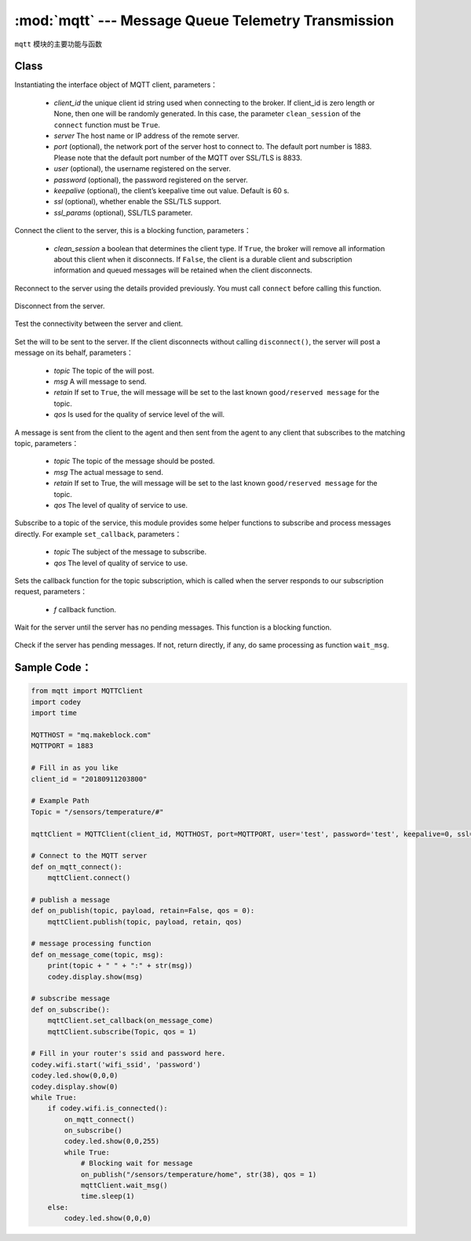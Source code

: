 :mod:`mqtt` --- Message Queue Telemetry Transmission
=============================================

.. module:: mqtt
    :synopsis: Message Queue Telemetry Transmission

``mqtt`` 模块的主要功能与函数

Class
----------------------

.. class:: MQTTClient(client_id, server, port=0, user=None, password=None, keepalive=0, ssl=False, ssl_params={})

   Instantiating the interface object of MQTT client, parameters：

    - *client_id* the unique client id string used when connecting to the broker. If client_id is zero length or None, then one will be randomly generated. In this case, the parameter ``clean_session`` of the ``connect`` function must be ``True``.
    - *server* The host name or IP address of the remote server.
    - *port* (optional), the network port of the server host to connect to. The default port number is 1883. Please note that the default port number of the MQTT over SSL/TLS is 8833.
    - *user* (optional), the username registered on the server.
    - *password* (optional),  the password registered on the server.
    - *keepalive* (optional), the client’s keepalive time out value. Default is 60 s.
    - *ssl* (optional), whether enable the SSL/TLS support.
    - *ssl_params* (optional), SSL/TLS parameter.

    .. method:: connect(clean_session=True)

   Connect the client to the server, this is a blocking function, parameters：

    - *clean_session* a boolean that determines the client type. If ``True``, the broker will remove all information about this client when it disconnects. If ``False``, the client is a durable client and subscription information and queued messages will be retained when the client disconnects.


    .. method:: reconnect()

   Reconnect to the server using the details provided previously. You must call ``connect`` before calling this function.

    .. method:: disconnect()

   Disconnect from the server.

    .. method:: ping()

   Test the connectivity between the server and client.

    .. method:: set_last_will(topic, msg, retain=False, qos=0)

   Set the will to be sent to the server. If the client disconnects without calling ``disconnect()``, the server will post a message on its behalf, parameters：

    - *topic* The topic of the will post.
    - *msg* A will message to send.
    - *retain* If set to ``True``, the will message will be set to the last known ``good/reserved message`` for the topic.
    - *qos* Is used for the quality of service level of the will.

    .. method:: publish(topic, msg, retain=False, qos=0)

   A message is sent from the client to the agent and then sent from the agent to any client that subscribes to the matching topic, parameters：

    - *topic* The topic of the message should be posted.
    - *msg* The actual message to send.
    - *retain* If set to True, the will message will be set to the last known ``good/reserved message`` for the topic.
    - *qos* The level of quality of service to use.

    .. method:: subscribe(topic, qos=0)

   Subscribe to a topic of the service, this module provides some helper functions to subscribe and process messages directly. For example ``set_callback``, parameters：

    - *topic* The subject of the message to subscribe.
    - *qos* The level of quality of service to use.

    .. method:: set_callback(f)

   Sets the callback function for the topic subscription, which is called when the server responds to our subscription request, parameters：

    - *f* callback function.

    .. method:: wait_msg()

   Wait for the server until the server has no pending messages. This function is a blocking function.

    .. method:: check_msg()

   Check if the server has pending messages. If not, return directly, if any, do same processing as function ``wait_msg``.

Sample Code：
------------

.. code-block:: python

  from mqtt import MQTTClient
  import codey
  import time
  
  MQTTHOST = "mq.makeblock.com"
  MQTTPORT = 1883
  
  # Fill in as you like
  client_id = "20180911203800"
  
  # Example Path
  Topic = "/sensors/temperature/#"
  
  mqttClient = MQTTClient(client_id, MQTTHOST, port=MQTTPORT, user='test', password='test', keepalive=0, ssl=False)
  
  # Connect to the MQTT server
  def on_mqtt_connect():
      mqttClient.connect()
  
  # publish a message
  def on_publish(topic, payload, retain=False, qos = 0):
      mqttClient.publish(topic, payload, retain, qos)
  
  # message processing function
  def on_message_come(topic, msg):
      print(topic + " " + ":" + str(msg))
      codey.display.show(msg)
  
  # subscribe message
  def on_subscribe():
      mqttClient.set_callback(on_message_come)
      mqttClient.subscribe(Topic, qos = 1)
  
  # Fill in your router's ssid and password here.
  codey.wifi.start('wifi_ssid', 'password')
  codey.led.show(0,0,0)
  codey.display.show(0)
  while True:
      if codey.wifi.is_connected():
          on_mqtt_connect()
          on_subscribe()
          codey.led.show(0,0,255)
          while True:
              # Blocking wait for message
              on_publish("/sensors/temperature/home", str(38), qos = 1)
              mqttClient.wait_msg()
              time.sleep(1)
      else:
          codey.led.show(0,0,0)